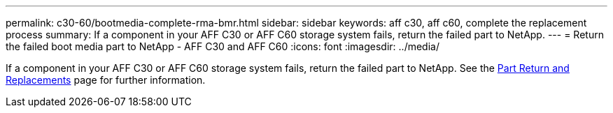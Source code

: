 ---
permalink: c30-60/bootmedia-complete-rma-bmr.html
sidebar: sidebar
keywords: aff c30, aff c60, complete the replacement process
summary: If a component in your AFF C30 or AFF C60 storage system fails, return the failed part to NetApp. 
---
= Return the failed boot media part to NetApp - AFF C30 and AFF C60
:icons: font
:imagesdir: ../media/

[.lead]
If a component in your AFF C30 or AFF C60 storage system fails, return the failed part to NetApp. See the https://mysupport.netapp.com/site/info/rma[Part Return and Replacements] page for further information.

